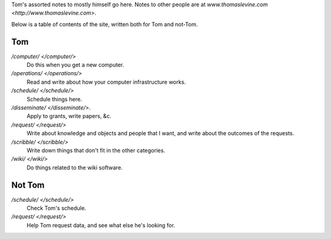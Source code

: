 Tom's assorted notes to mostly himself go here.
Notes to other people are at
`www.thomaslevine.com <http://www.thomaslevine.com>`.

Below is a table of contents of the site, written
both for Tom and not-Tom.

Tom
---

`/computer/ </computer/>`
    Do this when you get a new computer.

`/operations/ </operations/>`
    Read and write about how your computer infrastructure works.

`/schedule/ </schedule/>`
    Schedule things here.

`/disseminate/ </disseminate/>`.
    Apply to grants, write papers, &c.

`/request/ </request/>`
    Write about knowledge and objects and people that I want, and write about the outcomes of the requests.

`/scribble/ </scribble/>`
    Write down things that don't fit in the other categories.

`/wiki/ </wiki/>`
    Do things related to the wiki software.

Not Tom
-------

`/schedule/ </schedule/>`
    Check Tom's schedule.

`/request/ </request/>`
    Help Tom request data, and see what else he's looking for.
